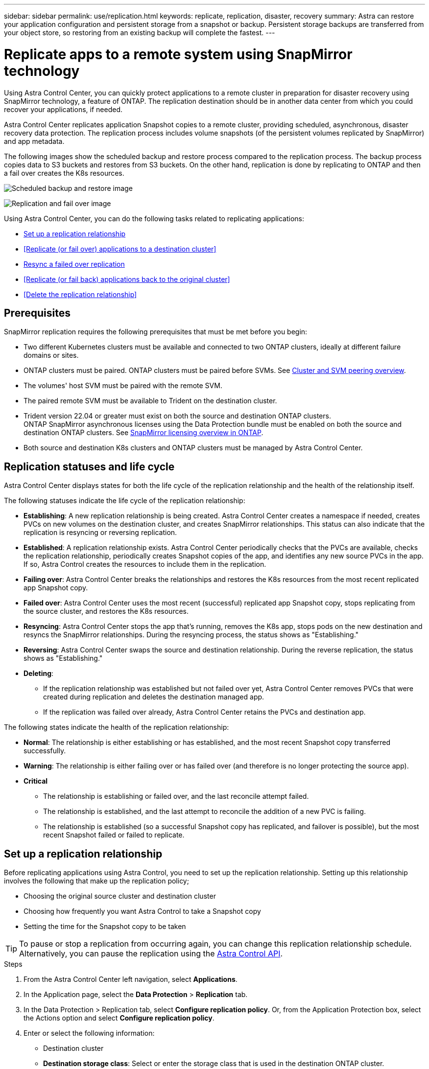 ---
sidebar: sidebar
permalink: use/replication.html
keywords: replicate, replication, disaster, recovery
summary: Astra can restore your application configuration and persistent storage from a snapshot or backup. Persistent storage backups are transferred from your object store, so restoring from an existing backup will complete the fastest.
---

= Replicate apps to a remote system using SnapMirror technology
:hardbreaks:
:icons: font
:imagesdir: ../media/use/

[.lead]
Using Astra Control Center, you can quickly protect applications to a remote cluster in preparation for disaster recovery using SnapMirror technology, a feature of ONTAP. The replication destination should be in another data center from which you could recover your applications, if needed.

Astra Control Center replicates application Snapshot copies to a remote cluster, providing scheduled, asynchronous, disaster recovery data protection. The replication process includes volume snapshots (of the persistent volumes replicated by SnapMirror) and app metadata.

The following images show the scheduled backup and restore process compared to the replication process. The backup process copies data to S3 buckets and restores from S3 buckets. On the other hand, replication is done by replicating to ONTAP and then a fail over creates the K8s resources.

image:acc-backup.png[Scheduled backup and restore image]

image:acc-replication.png[Replication and fail over image]

Using Astra Control Center, you can do the following tasks related to replicating applications:

* <<Set up a replication relationship>>
* <<Replicate (or fail over) applications to a destination cluster>>
* <<Resync a failed over replication>>
* <<Replicate (or fail back) applications back to the original cluster>>
* <<Delete the replication relationship>>


== Prerequisites

SnapMirror replication requires the following prerequisites that must be met before you begin:

* Two different Kubernetes clusters must be available and connected to two ONTAP clusters, ideally at different failure domains or sites.
* ONTAP clusters must be paired. ONTAP clusters must be paired before SVMs. See https://docs.netapp.com/us-en/ontap-sm-classic/peering/index.html[Cluster and SVM peering overview].
* The volumes' host SVM must be paired with the remote SVM.
* The paired remote SVM must be available to Trident on the destination cluster.
* Trident version 22.04 or greater must exist on both the source and destination ONTAP clusters.
ONTAP SnapMirror asynchronous licenses using the Data Protection bundle must be enabled on both the source and destination ONTAP clusters. See https://docs.netapp.com/us-en/ontap/data-protection/snapmirror-licensing-concept.html[SnapMirror licensing overview in ONTAP].
* Both source and destination K8s clusters and ONTAP clusters must be managed by Astra Control Center.


== Replication statuses and life cycle

Astra Control Center displays states for both the life cycle of the replication relationship and the health of the relationship itself.

The following statuses indicate the life cycle of the replication relationship:

* *Establishing*: A new replication relationship is being created. Astra Control Center creates a namespace if needed, creates PVCs on new volumes on the destination cluster, and creates SnapMirror relationships. This status can also indicate that the replication is resyncing or reversing replication.
* *Established*: A replication relationship exists. Astra Control Center periodically checks that the PVCs are available, checks the replication relationship, periodically creates Snapshot copies of the app, and identifies any new source PVCs in the app. If so, Astra Control creates the resources to include them in the replication.
* *Failing over*: Astra Control Center breaks the relationships and restores the K8s resources from the most recent replicated app Snapshot copy.

* *Failed over*: Astra Control Center uses the most recent (successful) replicated app Snapshot copy, stops replicating from the source cluster, and restores the K8s resources.

* *Resyncing*: Astra Control Center stops the app that's running, removes the K8s app, stops pods on the new destination and resyncs the SnapMirror relationships. During the resyncing process, the status shows as "Establishing."

* *Reversing*: Astra Control Center swaps the source and destination relationship. During the reverse replication, the status shows as "Establishing."

* *Deleting*:
** If the replication relationship was established but not failed over yet, Astra Control Center removes PVCs that were created during replication and deletes the destination managed app.
** If the replication was failed over already, Astra Control Center retains the PVCs and destination app.


The following states indicate the health of the replication relationship:

* *Normal*: The relationship is either establishing or has established, and the most recent Snapshot copy transferred successfully.
* *Warning*: The relationship is either failing over or has failed over (and therefore is no longer protecting the source app).
* *Critical*
** The relationship is establishing or failed over, and the last reconcile attempt failed.
** The relationship is established, and the last attempt to reconcile the addition of a new PVC is failing.
** The relationship is established (so a successful Snapshot copy has replicated, and failover is possible), but the most recent Snapshot failed or failed to replicate.


== Set up a replication relationship

Before replicating applications using Astra Control, you need to set up the replication relationship. Setting up this relationship involves the following that make up the replication policy;

* Choosing the original source cluster and destination cluster
* Choosing how frequently you want Astra Control to take a Snapshot copy
* Setting the time for the Snapshot copy to be taken

TIP: To pause or stop a replication from occurring again, you can change this replication relationship schedule. Alternatively, you can pause the replication using the https://docs.netapp.com/us-en/astra-automation/index.html[Astra Control API].

.Steps

. From the Astra Control Center left navigation, select *Applications*.
. In the Application page, select the *Data Protection* > *Replication* tab.
. In the Data Protection > Replication tab, select *Configure replication policy*. Or, from the Application Protection box, select the Actions option and select *Configure replication policy*.

. Enter or select the following information:
+
* Destination cluster
* *Destination storage class*: Select or enter the storage class that is used in the destination ONTAP cluster.
* *Replication type*: Leave it as "Asynchronous".
* *Destination namespace*: Enter a new or existing destination namespace for the destination cluster.
* *Replication frequency*: Set how often you want Astra Control to take a Snapshot copy and replicate it to its destination.
* *Offset*: Set the number of minutes from the top of the hour that you want Astra Control to take a Snapshot copy. You might want to use an offset so that it doesn't coincide with other scheduled operations. For example, if you want to take the Snapshot copy every 5 minutes starting at 10:02, enter "02" as the offset minutes. The result would be 10:02, 10:07, 10:12, etc.

. Select *Next*, review the summary, and select *Save*.
+
NOTE: At first, the status displays "app-mirror" before the first schedule occurs.

. To see the application Snapshot status, select the *Applications* > *Snapshots* tab.
+
When the Snapshot backup occurs, the Snapshot name displays in the format of "replication-schedule-<string>". After the Snapshot is finished, Astra Control Center deletes the Snapshot from the original cluster.

.Result

This creates the replication relationship, creates a namespace on the destination (if it doesn't exist), and creates a PVC on the destination cluster for each source app. Astra Control Center also takes an initial Snapshot. Then, Astra Control Center deletes the previous Snapshot copy.

The Data Protection page shows the replication relationship status:
<Health state> | <Relationship life cycle>

For example:
Normal | Established

== Replicate applications (fail over) to a destination cluster

Using Astra Control Center, you can replicate or "fail over" applications to a destination cluster. You might want to fail over your apps to a secondary site for disaster recovery protection.

You can schedule a fail over using the Replication policy or initiate a replication.

.Steps
. From the Astra Control Center left navigation, select *Applications*.
. In the Application page, select the *Data Protection* > *Replication* tab.
. In the Data Protection > Replication tab, from the Actions menu, select *Fail over*.
. In the Fail over page, review the information and select *Fail over*.

.Result

The following actions occur as a result of the failover:

* On the destination cluster, an app is started based on the latest replicated state from the source app and continues to run based on the latest replicated state from the source app.

* The source app might be running and might continue to run (unless the cluster has failed). Astra Control Center does not stop the source app.

* The source and destination apps will diverge with updates occurring to either app.

* The replication status changes to "Failing over" and then to "Failed over" when it has completed.
Snapshot backup schedules are created on the destination app based on the schedules present on the source app at the time of the fail over.

* Astra Control Center shows the app both on the source and destination clusters.

== Resync a failed over replication

If replication has failed over (and the status is "Failed over") but it has not completed successfully, you might need to resync the replication. Resyncing replication re-establishes the replication relationship.

Resyncing starts with a failed over relationship (where no replication is occurring and both apps are running). The process stops the app on the new destination side, and re-establishes replication to that side. You can choose which app should be the new replication source and which one should be stopped to serve as the new destination.

NOTE: During the resync process, the life cycle status shows as "Establishing."

.Steps
. From the Astra Control Center left navigation, select *Applications*.
. In the Application page, select the *Data Protection* > *Replication* tab.
. In the Data Protection > Replication tab, from the Actions menu, select *Resync*.
. In the Resync page, select either the source or destination app instance containing the data that you want to preserve.
. Select *Resync* to continue.
. Type "resync" to confirm.
. Select *Yes, resync* to finish.

.Result

* The Replication page shows "Establishing" as the replication status.
* After resyncing, the Replication page shows the updated relationship.
* ONTAP volumes are set to a “Data Protection” mode so that no data protection occurs during this time.

== Reverse application replication

With a relationship in an Established state, this process shuts down the app, replicates data written during the shutdown, and then starts the app on the other side, after which replication resumes in the opposite direction.

In this situation, you are swapping the source and destination. The original source cluster becomes the new destination cluster, and the original destination cluster becomes the new source cluster.

.Steps
. From the Astra Control Center left navigation, select *Applications*.
. In the Application page, select the *Data Protection* > *Replication* tab.
. In the Data Protection > Replication tab, from the Actions menu, select *Reverse replication*.
. In the Reverse Replication page, review the information and select *Reverse replication* to continue.

.Result

The following actions occur as a result of the fail back:

* Astra Control Center stops any writes to the original source app and takes a Snapshot copy of the original source app before beginning the reverse process.
* Then, the app is stopped on the original source cluster.
* Replication starts in reverse of the original direction, dropping any changes made to the original source app.
* Snapshot backup schedules are removed from the original source app (that is now the destination app).
* Original source app Kubernetes resources are removed, leaving only PVCs.
* The original source volume is changed from having read/write abilities to a data protection mode.
* Astra Control shows the app both on the source and destination clusters.

== Replicate applications (fail back) back to the original cluster

Using Astra Control Center, you can replicate or "fail back" applications from a destination cluster back to the original cluster. In this case, Astra Control Center makes the destination site the new primary and replicates applications back to the original cluster, similar to reversing replication. However, this starts from a relationship that has completed a fail over to a destination. Next, it replicates back to the original replication direction, but preserves the data written on the destination app while failed over.

This process involves the following tasks:

* Start with a failed over state.
* Resync the relationship.
* Reverse the replication.

.Steps
. From the Astra Control Center left navigation, select *Applications*.
. In the Application page, select the *Data Protection* > *Replication* tab.
. In the Data Protection > Replication tab, from the Actions menu, select *Resync*.
. Select the app instance containing the data that you want to preserve. You can select either the source or destination app instance to initiate the resync.

. Type "resync" to confirm.
. Select *Yes, resync* to finish.
. In the Data Protection > Replication tab, from the Actions menu, select *Reverse replication*.
. In the Reverse Replication page, review the information and select *Reverse replication*.

.Result

The following actions occur as a result of the fail back:

* Astra Control Center stops any writes to the original source app and takes a Snapshot copy of the original source app before beginning the fail back process.
* Then, the app is stopped on the original source cluster.
* Replication starts in reverse of the original direction, dropping any changes made to the original source app while failed over.
* The replication status changes to "Failed back".
* Snapshot backup schedules are removed from the original source app (that is now the destination app).
* Original source app Kubernetes resources are removed, leaving only PVCs.
* The original source volume is changed from having read/write abilities to a data protection mode.
* Astra Control shows the app both on the source and destination clusters.

== Delete a SnapMirror replication relationship

When you no longer want to replicate applications to a remote system, you might want to delete the replication relationship. You can delete the relationship from either side of the relationship.

Deleting the relationship results in two separate apps with no relationship between them. Subsequently, the Applications Data Protection > Replication page shows a dotted line between the source and destination.

.Steps
. From the Astra Control Center left navigation, select *Applications*.
. In the Application page, select the *Data Protection* > *Replication* tab.
. In the Data Protection > Replication tab, from the Application Protection box or in the relationship diagram, select *Delete replication relationship*.
+
A dotted line appears in the diagram to indicate that there is no longer a relationship.

.Result

The following actions occur as a result of deleting a replication relationship:

* If the relationship is established but data has not yet failed over, Astra Control retains PVCs created during initialization, leaves an "empty" managed app on the destination cluster, and retains the destination app to keep any backups that might have been created.

* If data has failed over, Astra Control retains PVCs and destination apps. Source and destination apps are now treated as independent apps. The backup schedules remain on both apps but are not associated with each other.
